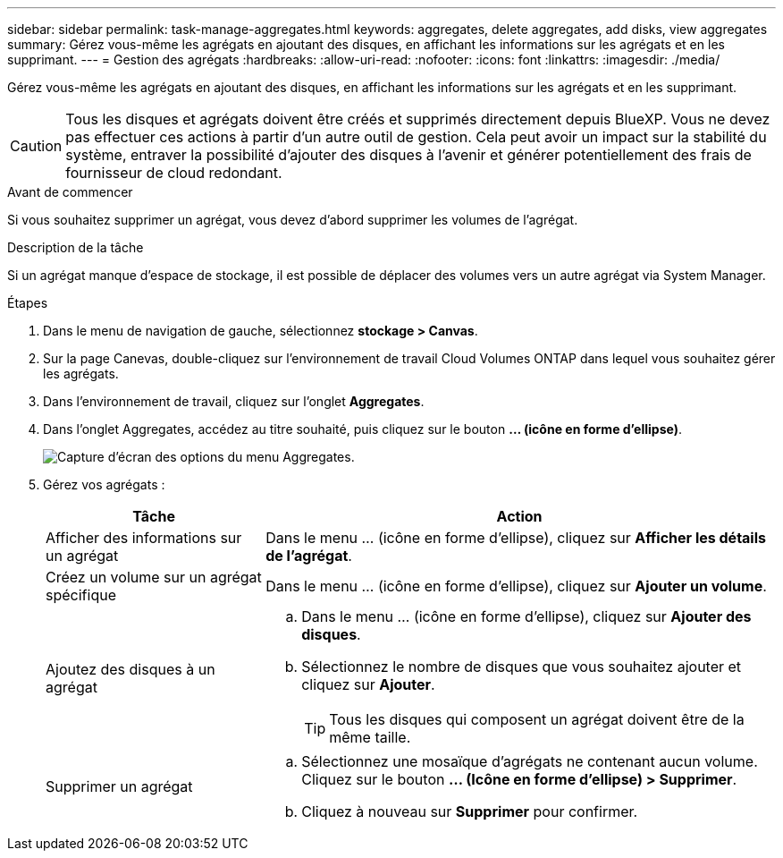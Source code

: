 ---
sidebar: sidebar 
permalink: task-manage-aggregates.html 
keywords: aggregates, delete aggregates, add disks, view aggregates 
summary: Gérez vous-même les agrégats en ajoutant des disques, en affichant les informations sur les agrégats et en les supprimant. 
---
= Gestion des agrégats
:hardbreaks:
:allow-uri-read: 
:nofooter: 
:icons: font
:linkattrs: 
:imagesdir: ./media/


[role="lead"]
Gérez vous-même les agrégats en ajoutant des disques, en affichant les informations sur les agrégats et en les supprimant.


CAUTION: Tous les disques et agrégats doivent être créés et supprimés directement depuis BlueXP. Vous ne devez pas effectuer ces actions à partir d'un autre outil de gestion. Cela peut avoir un impact sur la stabilité du système, entraver la possibilité d'ajouter des disques à l'avenir et générer potentiellement des frais de fournisseur de cloud redondant.

.Avant de commencer
Si vous souhaitez supprimer un agrégat, vous devez d'abord supprimer les volumes de l'agrégat.

.Description de la tâche
Si un agrégat manque d'espace de stockage, il est possible de déplacer des volumes vers un autre agrégat via System Manager.

.Étapes
. Dans le menu de navigation de gauche, sélectionnez *stockage > Canvas*.
. Sur la page Canevas, double-cliquez sur l'environnement de travail Cloud Volumes ONTAP dans lequel vous souhaitez gérer les agrégats.
. Dans l'environnement de travail, cliquez sur l'onglet *Aggregates*.
. Dans l'onglet Aggregates, accédez au titre souhaité, puis cliquez sur le bouton *... (icône en forme d'ellipse)*.
+
image:screenshot_aggr_menu_options.png["Capture d'écran des options du menu Aggregates."]

. Gérez vos agrégats :
+
[cols="30,70"]
|===
| Tâche | Action 


| Afficher des informations sur un agrégat | Dans le menu ... (icône en forme d'ellipse), cliquez sur *Afficher les détails de l'agrégat*. 


| Créez un volume sur un agrégat spécifique | Dans le menu ... (icône en forme d'ellipse), cliquez sur *Ajouter un volume*. 


| Ajoutez des disques à un agrégat  a| 
.. Dans le menu ... (icône en forme d'ellipse), cliquez sur *Ajouter des disques*.
.. Sélectionnez le nombre de disques que vous souhaitez ajouter et cliquez sur *Ajouter*.
+

TIP: Tous les disques qui composent un agrégat doivent être de la même taille.



ifdef::aws[]



| Augmentation de la capacité d'un agrégat prenant en charge Amazon EBS Elastic volumes  a| 
.. Dans le menu ... (icône en forme d'ellipse), cliquez sur *augmenter la capacité*.
.. Entrez la capacité supplémentaire que vous souhaitez ajouter, puis cliquez sur *augmenter*.
+
Notez que vous devez augmenter la capacité de l'agrégat d'au moins 256 Gio ou 10 % de la taille de l'agrégat.

+
Par exemple, si vous avez un agrégat de 1.77 Tio, 10 % est égal au 181 Gio. Soit plus faible que 256 Gio, donc la taille de l'agrégat doit être augmentée de 256 Gio au minimum.



endif::aws[]



| Supprimer un agrégat  a| 
.. Sélectionnez une mosaïque d'agrégats ne contenant aucun volume. Cliquez sur le bouton *... (Icône en forme d'ellipse) > Supprimer*.
.. Cliquez à nouveau sur *Supprimer* pour confirmer.


|===

